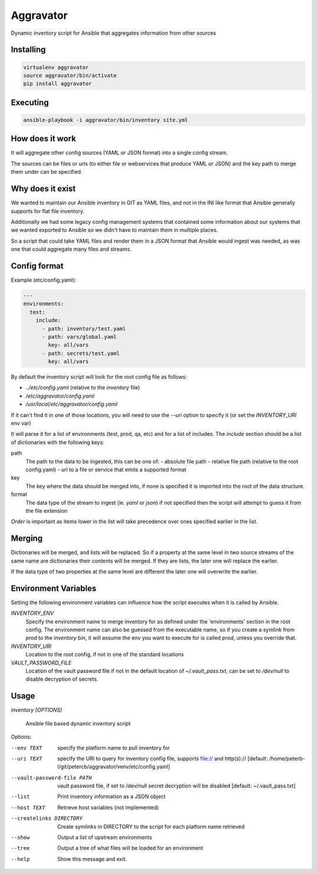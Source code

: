 ==========
Aggravator
==========

.. image:: https://travis-ci.org/petercb/aggravator.svg?branch=master
    :target: https://travis-ci.org/petercb/aggravator

.. image:: https://coveralls.io/repos/github/petercb/aggravator/badge.svg?branch=master
    :target: https://coveralls.io/github/petercb/aggravator?branch=master

Dynamic inventory script for Ansible that aggregates information from other sources

Installing
----------

.. code:: sh

  virtualenv aggravator
  source aggravator/bin/activate
  pip install aggravator


Executing
---------

.. code:: sh

  ansible-playbook -i aggravator/bin/inventory site.yml


How does it work
----------------

It will aggregate other config sources (YAML or JSON format) into a single
config stream.

The sources can be files or urls (to either file or webservices that produce
YAML or JSON) and the key path to merge them under can be specified.

Why does it exist
-----------------

We wanted to maintain our Ansible inventory in GIT as YAML files, and not in
the INI like format that Ansible generally supports for flat file inventory.

Additionally we had some legacy config management systems that contained some
information about our systems that we wanted exported to Ansible so we didn't
have to maintain them in multiple places.

So a script that could take YAML files and render them in a JSON format that
Ansible would ingest was needed, as was one that could aggregate many files
and streams.

Config format
-------------

Example (etc/config.yaml):

.. code:: yaml

  ---
  environments:
    test:
      include:
        - path: inventory/test.yaml
        - path: vars/global.yaml
          key: all/vars
        - path: secrets/test.yaml
          key: all/vars

By default the inventory script will look for the root config file as follows:

- `../etc/config.yaml` (relative to the `inventory` file)
- `/etc/aggravator/config.yaml`
- `/usr/local/etc/aggravator/config.yaml`

If it can't find it in one of those locations, you will need to use the `--uri`
option to specify it (or set the `INVENTORY_URI` env var)

It will parse it for a list of environments (test, prod, qa, etc) and for a
list of includes. The `include` section should be a list of dictionaries with
the following keys:

path
  The path to the data to be ingested, this can be one of:
  - absolute file path
  - relative file path (relative to the root config.yaml)
  - url to a file or service that emits a supported format

key
  The key where the data should be merged into, if none is specified it is
  imported into the root of the data structure.

format
  The data type of the stream to ingest (ie. `yaml` or `json`) if not specified
  then the script will attempt to guess it from the file extension

*Order* is important as items lower in the list will take precedence over ones
specified earlier in the list.

Merging
-------

Dictionaries will be merged, and lists will be replaced. So if a property at
the same level in two source streams of the same name are dictionaries their
contents will be merged. If they are lists, the later one will replace the
earlier.

If the data type of two properties at the same level are different the later
one will overwrite the earlier.

Environment Variables
---------------------

Setting the following environment variables can influence how the script
executes when it is called by Ansible.

`INVENTORY_ENV`
  Specify the environment name to merge inventory for as defined under the
  'environments' section in the root config.
  The environment name can also be guessed from the executable name, so if you
  create a symlink from `prod` to the `inventory` bin, it will assume the env
  you want to execute for is called `prod`, unless you override that.

`INVENTORY_URI`
  Location to the root config, if not in one of the standard locations

`VAULT_PASSWORD_FILE`
  Location of the vault password file if not in the default location of
  `~/.vault_pass.txt`, can be set to `/dev/null` to disable decryption of
  secrets.


Usage
-----

`inventory [OPTIONS]`

  Ansible file based dynamic inventory script

Options:

--env TEXT                  specify the platform name to pull inventory for
--uri TEXT                  specify the URI to query for inventory config
                            file, supports file:// and http(s)://  [default:
                            /home/peterb-l/git/petercb/aggravator/venv/etc/config.yaml]
--vault-password-file PATH  vault password file, if set to /dev/null secret
                            decryption will be disabled  [default: ~/.vault_pass.txt]
--list                      Print inventory information as a JSON object
--host TEXT                 Retrieve host variables (not implemented)
--createlinks DIRECTORY     Create symlinks in DIRECTORY to the script for
                            each platform name retrieved
--show                      Output a list of upstream environments
--tree                      Output a tree of what files will be loaded for
                            an environment
--help                      Show this message and exit.

